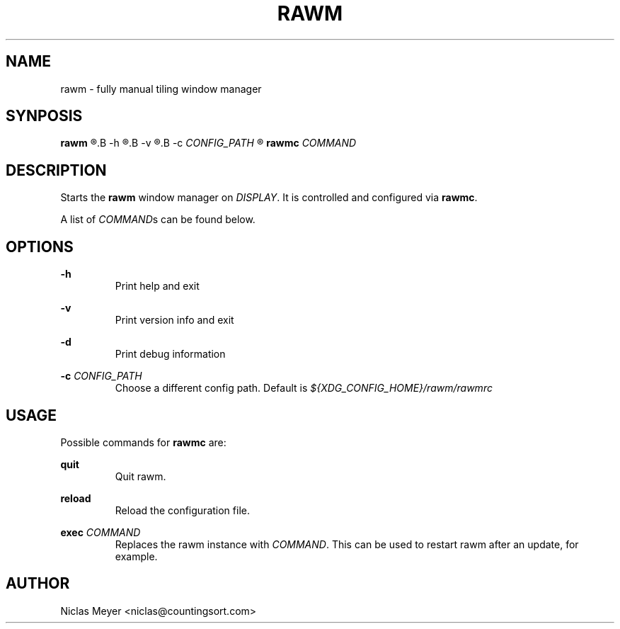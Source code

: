 .TH RAWM 1 "2018 November 9" "{{VERSION}}" ""

.SH NAME
rawm \- fully manual tiling window manager

.SH SYNPOSIS
.B rawm
.R [
.B -h
.R |
.B -v
.R |
.B -c
.I CONFIG_PATH
.R ]

.B rawmc
.I COMMAND

.SH DESCRIPTION
Starts the
.B rawm
window manager on
.IR DISPLAY .
It is controlled and configured via
.BR rawmc .

A list of
.IR COMMAND s
can be found below.

.SH OPTIONS

.B \-h
.RS
Print help and exit
.RE

.B \-v
.RS
Print version info and exit
.RE

.B \-d
.RS
Print debug information
.RE

.B \-c
.I CONFIG_PATH
.RS
Choose a different config path. Default is
.I ${XDG_CONFIG_HOME}/rawm/rawmrc
.RE

.SH USAGE
Possible commands for
.B rawmc
are:

.B quit
.RS
Quit rawm.
.RE

.B reload
.RS
Reload the configuration file.
.RE

.B exec
.I COMMAND
.RS
Replaces the rawm instance with
.IR COMMAND .
This can be used to restart rawm after an update, for example.
.RE

.SH AUTHOR
Niclas Meyer <niclas@countingsort.com>
